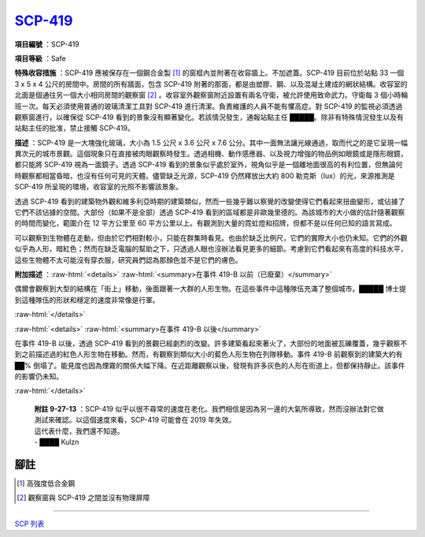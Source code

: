 ===============================================================================
`SCP-419 <http://www.scp-wiki.net/scp-419>`_
===============================================================================

**項目編號** ：SCP-419

**項目等級** ：Safe

**特殊收容措施** ：SCP-419 應被保存在一個鋼合金製 [1]_ 的窗框內並附著在收容牆上。不加遮蓋。SCP-419 目前位於站點 33 一個 3 x 5 x 4 公尺的房間中。房間的所有牆面，包含 SCP-419 附著的那面，都是由塑膠、鋼、以及混凝土建成的網狀結構。收容室的北面是個通往另一個大小相同房間的觀察窗 [2]_ 。收容室外觀察窗附近設置有兩名守衛，被允許使用致命武力。守衛每 3 個小時輪班一次。每天必須使用普通的玻璃清潔工具對 SCP-419 進行清潔。負責維護的人員不能有懼高症。對 SCP-419 的監視必須透過觀察窗進行，以確保從 SCP-419 看到的景象沒有顯著變化。若該情況發生，通報站點主任 █████。除非有特殊情況發生以及有站點主任的批准，禁止接觸 SCP-419。

**描述** ：SCP-419 是一大塊強化玻璃，大小為 1.5 公尺 x 3.6 公尺 x 7.6 公分。其中一面無法讓光線通過，取而代之的是它呈現一幅異次元的城市景觀。這個現象只在直接被肉眼觀察時發生。透過相機、動作感應器、以及視力增強的物品例如眼鏡或是隱形眼鏡，都只能將 SCP-419 視為一面鏡子。透過 SCP-419 看到的景象似乎處於室外，視角似乎是一個離地面很高的有利位置，但無論何時觀察都相當昏暗，也沒有任何可見的天體。儘管缺乏光源，SCP-419 仍然釋放出大約 800 勒克斯（lux）的光，來源推測是 SCP-419 所呈現的環境，收容室的光照不影響該景象。

透過 SCP-419 看到的建築物外觀和維多利亞時期的建築類似，然而一些幾乎難以察覺的改變使得它們看起來扭曲變形，或佔據了它們不該佔據的空間。大部份（如果不是全部）透過 SCP-419 看到的區域都是非歐幾里德的。為該城市的大小做的估計隨著觀察的時間而變化，範圍介在 12 平方公里至 60 平方公里以上。有觀測到大量的霓虹燈和招牌，但都不是以任何已知的語言寫成。

可以觀察到生物體在走動，但由於它們相對較小，只能在群集時看見。也由於缺乏比例尺，它們的實際大小也仍未知。它們的外觀似乎為人形，暗紅色；然而在缺乏電腦的幫助之下，只透過人眼也沒辦法看見更多的細節。考慮到它們看起來有高度的科技水平，這些生物體不太可能沒有穿衣服，研究員們認為那顏色並不是它們的膚色。

..  role:: raw-html(raw)
    :format: html

**附加描述** ：:raw-html:`<details>`
:raw-html:`<summary>在事件 419-B 以前（已廢棄）</summary>`

偶爾會觀察到大型的結構在「街上」移動，後面跟著一大群的人形生物。在這些事件中這種隊伍充滿了整個城市。█████ 博士提到這種隊伍的形狀和穩定的速度非常像是行軍。

:raw-html:`</details>`


:raw-html:`<details>`
:raw-html:`<summary>在事件 419-B 以後</summary>`

在事件 419-B 以後，透過 SCP-419 看到的景觀已經劇烈的改變。許多建築看起來著火了，大部份的地面被瓦礫覆蓋，幾乎觀察不到之前描述過的紅色人形生物在移動。然而，有觀察到類似大小的藍色人形生物在列隊移動。事件 419-B 前觀察到的建築大約有 ██% 倒塌了。能見度也因為煙霧的關係大幅下降。在近距離觀察以後，發現有許多灰色的人形在街道上，但都保持靜止。該事件的影響仍未知。

:raw-html:`</details>`

  | **附註 9-27-13** ：SCP-419 似乎以很不尋常的速度在老化。我們相信是因為另一邊的大氣所導致，然而沒辦法對它做測試來確認。以這個速度來看，SCP-419 可能會在 2019 年失效。
  | 這代表什麼，我們還不知道。
  | - ████ Kulzn

腳註
*******************************************************************************

..  [1] 高強度低合金鋼
..  [2] 觀察窗與 SCP-419 之間並沒有物理屏障

--------

`SCP 列表 <index.rst>`_
